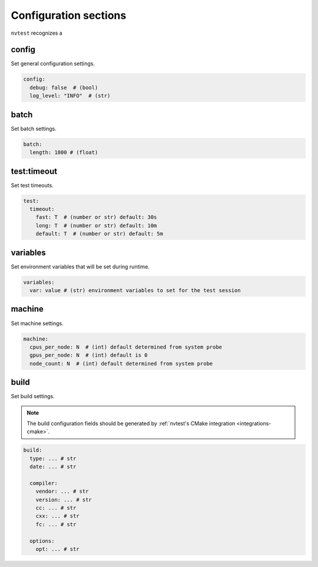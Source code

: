 .. _configuration-sections:

Configuration sections
======================

``nvtest`` recognizes a

config
------

Set general configuration settings.

.. code-block:: yaml

   config:
     debug: false  # (bool)
     log_level: "INFO"  # (str)

batch
-----

Set batch settings.

.. code-block:: yaml

   batch:
     length: 1800 # (float)

test:timeout
------------

Set test timeouts.

.. code-block:: yaml

   test:
     timeout:
       fast: T  # (number or str) default: 30s
       long: T  # (number or str) default: 10m
       default: T  # (number or str) default: 5m

variables
---------

Set environment variables that will be set during runtime.

.. code-block:: yaml

   variables:
     var: value # (str) environment variables to set for the test session

.. _machine_config:

machine
-------

Set machine settings.

.. code-block:: yaml

   machine:
     cpus_per_node: N  # (int) default determined from system probe
     gpus_per_node: N  # (int) default is 0
     node_count: N  # (int) default determined from system probe

build
-----

Set build settings.

.. note::

   The build configuration fields should be generated by :ref:`nvtest's CMake
   integration <integrations-cmake>`.

.. code-block:: yaml

   build:
     type: ... # str
     date: ... # str

     compiler:
       vendor: ... # str
       version: ... # str
       cc: ... # str
       cxx: ... # str
       fc: ... # str

     options:
       opt: ... # str
